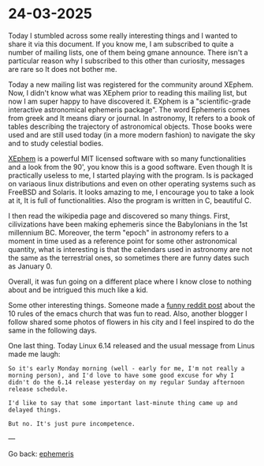 * 24-03-2025
:PROPERTIES:
:RSS: true
:DATE: 24 Mar 2025 00:00 GMT
:CATEGORY: Ephemeris
:AUTHOR: Giovanni Santini
:LINK: https://giovanni-diary.netlify.app/ephemeris/24-03-2025.html
:END:

Today I stumbled across some really interesting things and I wanted to
share it via this document. If you know me, I am subscribed to quite a
number of mailing lists, one of them being gmane announce. There isn't
a particular reason why I subscribed to this other than curiosity,
messages are rare so It does not bother me.

Today a new mailing list was registered for the community around
XEphem. Now, I didn't know what was XEphem prior to reading this
mailing list, but now I am super happy to have discovered it. EXphem
is a "scientific-grade interactive astronomical ephemeris package".
The word Ephemeris comes from greek and It means diary or journal.
In astronomy, It refers to a book of tables describing the trajectory
of astronomical objects. Those books were used and are still used
today (in a more modern fashion) to navigate the sky and to study
celestial bodies.

[[https://xephem.github.io/XEphem/Site/xephem.html][XEphem]] is a powerful MIT licensed software with so many
functionalities and a look from the 90', you know this is a good
software. Even though It is practically useless to me, I started
playing with the program. Is is packaged on variaous linux
distributions and even on other operating systems such as FreeBSD and
Solaris. It looks amazing to me, I encourage you to take a look at it,
It is full of functionalities. Also the program is written in C,
beautiful C.

I then read the wikipedia page and discovered so many things. First,
cilivizations have been making ephemeris since the Babylonians in the
1st millennium BC. Moreover, the term "epoch" in astronomy refers to
a moment in time used as a reference point for some other astronomical
quantity, what is interesting is that the calendars used in astronomy
are not the same as the terrestrial ones, so sometimes there are
funny dates such as January 0.

Overall, it was fun going on a different place where I know close to
nothing about and be intrigued this much like a kid.

Some other interesting things. Someone made a [[https://www.reddit.com/r/emacs/comments/1jhjgnu/the_book_of_the_church_of_emacs_satirical_ten/][funny reddit post]] about
the 10 rules of the emacs church that was fun to read. Also, another
blogger I follow shared some photos of flowers in his city and I feel
inspired to do the same in the following days.

One last thing. Today Linux 6.14 released and the usual message from
Linus made me laugh:

#+begin_src
So it's early Monday morning (well - early for me, I'm not really a
morning person), and I'd love to have some good excuse for why I
didn't do the 6.14 release yesterday on my regular Sunday afternoon
release schedule. 

I'd like to say that some important last-minute thing came up and
delayed things. 

But no. It's just pure incompetence. 
#+end_src

---

Go back: [[file:ephemeris.org][ephemeris]]
